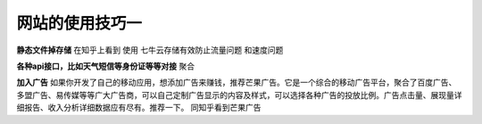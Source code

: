 网站的使用技巧一
====================================================================

**静态文件掉存储**
在知乎上看到 使用 七牛云存储有效防止流量问题 和速度问题



**各种api接口，比如天气短信等身份证等等对接**
聚合

**加入广告**
如果你开发了自己的移动应用，想添加广告来赚钱，推荐芒果广告。它是一个综合的移动广告平台，聚合了百度广告、多盟广告、易传媒等等广大广告商，可以自己定制广告显示的内容及样式，可以选择各种广告的投放比例。广告点击量、展现量详细报告、收入分析详细数据应有尽有。推荐一下。
同知乎看到芒果广告

